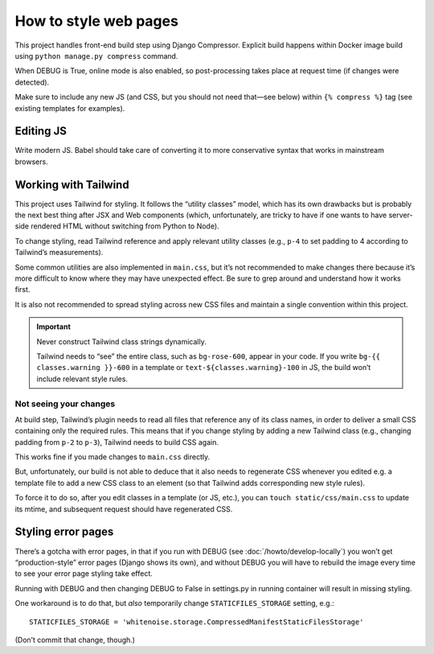 ======================
How to style web pages
======================

This project handles front-end build step using Django Compressor.
Explicit build happens within Docker image build
using ``python manage.py compress`` command.

When DEBUG is True, online mode is also enabled, so post-processing takes place
at request time (if changes were detected).

Make sure to include any new JS
(and CSS, but you should not need that—see below)
within ``{% compress %}`` tag
(see existing templates for examples).


Editing JS
==========

Write modern JS. Babel should take care of converting it
to more conservative syntax that works in mainstream browsers.

Working with Tailwind
=====================

This project uses Tailwind for styling. It follows the “utility classes”
model, which has its own drawbacks but is probably the next best thing
after JSX and Web components (which, unfortunately, are tricky to have
if one wants to have server-side rendered HTML without switching
from Python to Node).

To change styling, read Tailwind reference
and apply relevant utility classes (e.g., ``p-4`` to set padding to 4
according to Tailwind’s measurements).

Some common utilities are also implemented in ``main.css``,
but it’s not recommended to make changes there because it’s more difficult
to know where they may have unexpected effect. Be sure to grep around
and understand how it works first.

It is also not recommended to spread styling across new CSS files
and maintain a single convention within this project.

.. important::

   Never construct Tailwind class strings dynamically.

   Tailwind needs to “see” the entire class, such as ``bg-rose-600``,
   appear in your code.
   If you write ``bg-{{ classes.warning }}-600`` in a template
   or ``text-${classes.warning}-100`` in JS,
   the build won’t include relevant style rules.

Not seeing your changes
-----------------------

At build step, Tailwind’s plugin needs to read all files
that reference any of its class names, in order to deliver a small
CSS containing only the required rules. This means that
if you change styling by adding a new Tailwind class
(e.g., changing padding from ``p-2`` to ``p-3``),
Tailwind needs to build CSS again.

This works fine if you made changes to ``main.css`` directly.

But, unfortunately, our build is not able to deduce that
it also needs to regenerate CSS
whenever you edited e.g. a template file to add a new CSS class to an element
(so that Tailwind adds corresponding new style rules).

To force it to do so, after you edit classes in a template (or JS, etc.),
you can ``touch static/css/main.css`` to update its mtime, and subsequent
request should have regenerated CSS.


Styling error pages
===================

There’s a gotcha with error pages, in that if you run
with DEBUG (see :doc:`/howto/develop-locally`)
you won’t get “production-style” error pages (Django shows its own),
and without DEBUG you will have to rebuild the image every time
to see your error page styling take effect.

Running with DEBUG and then changing DEBUG to False in settings.py
in running container will result in missing styling.

One workaround is to do that, but *also* temporarily
change ``STATICFILES_STORAGE`` setting, e.g.::

    STATICFILES_STORAGE = 'whitenoise.storage.CompressedManifestStaticFilesStorage'

(Don’t commit that change, though.)
